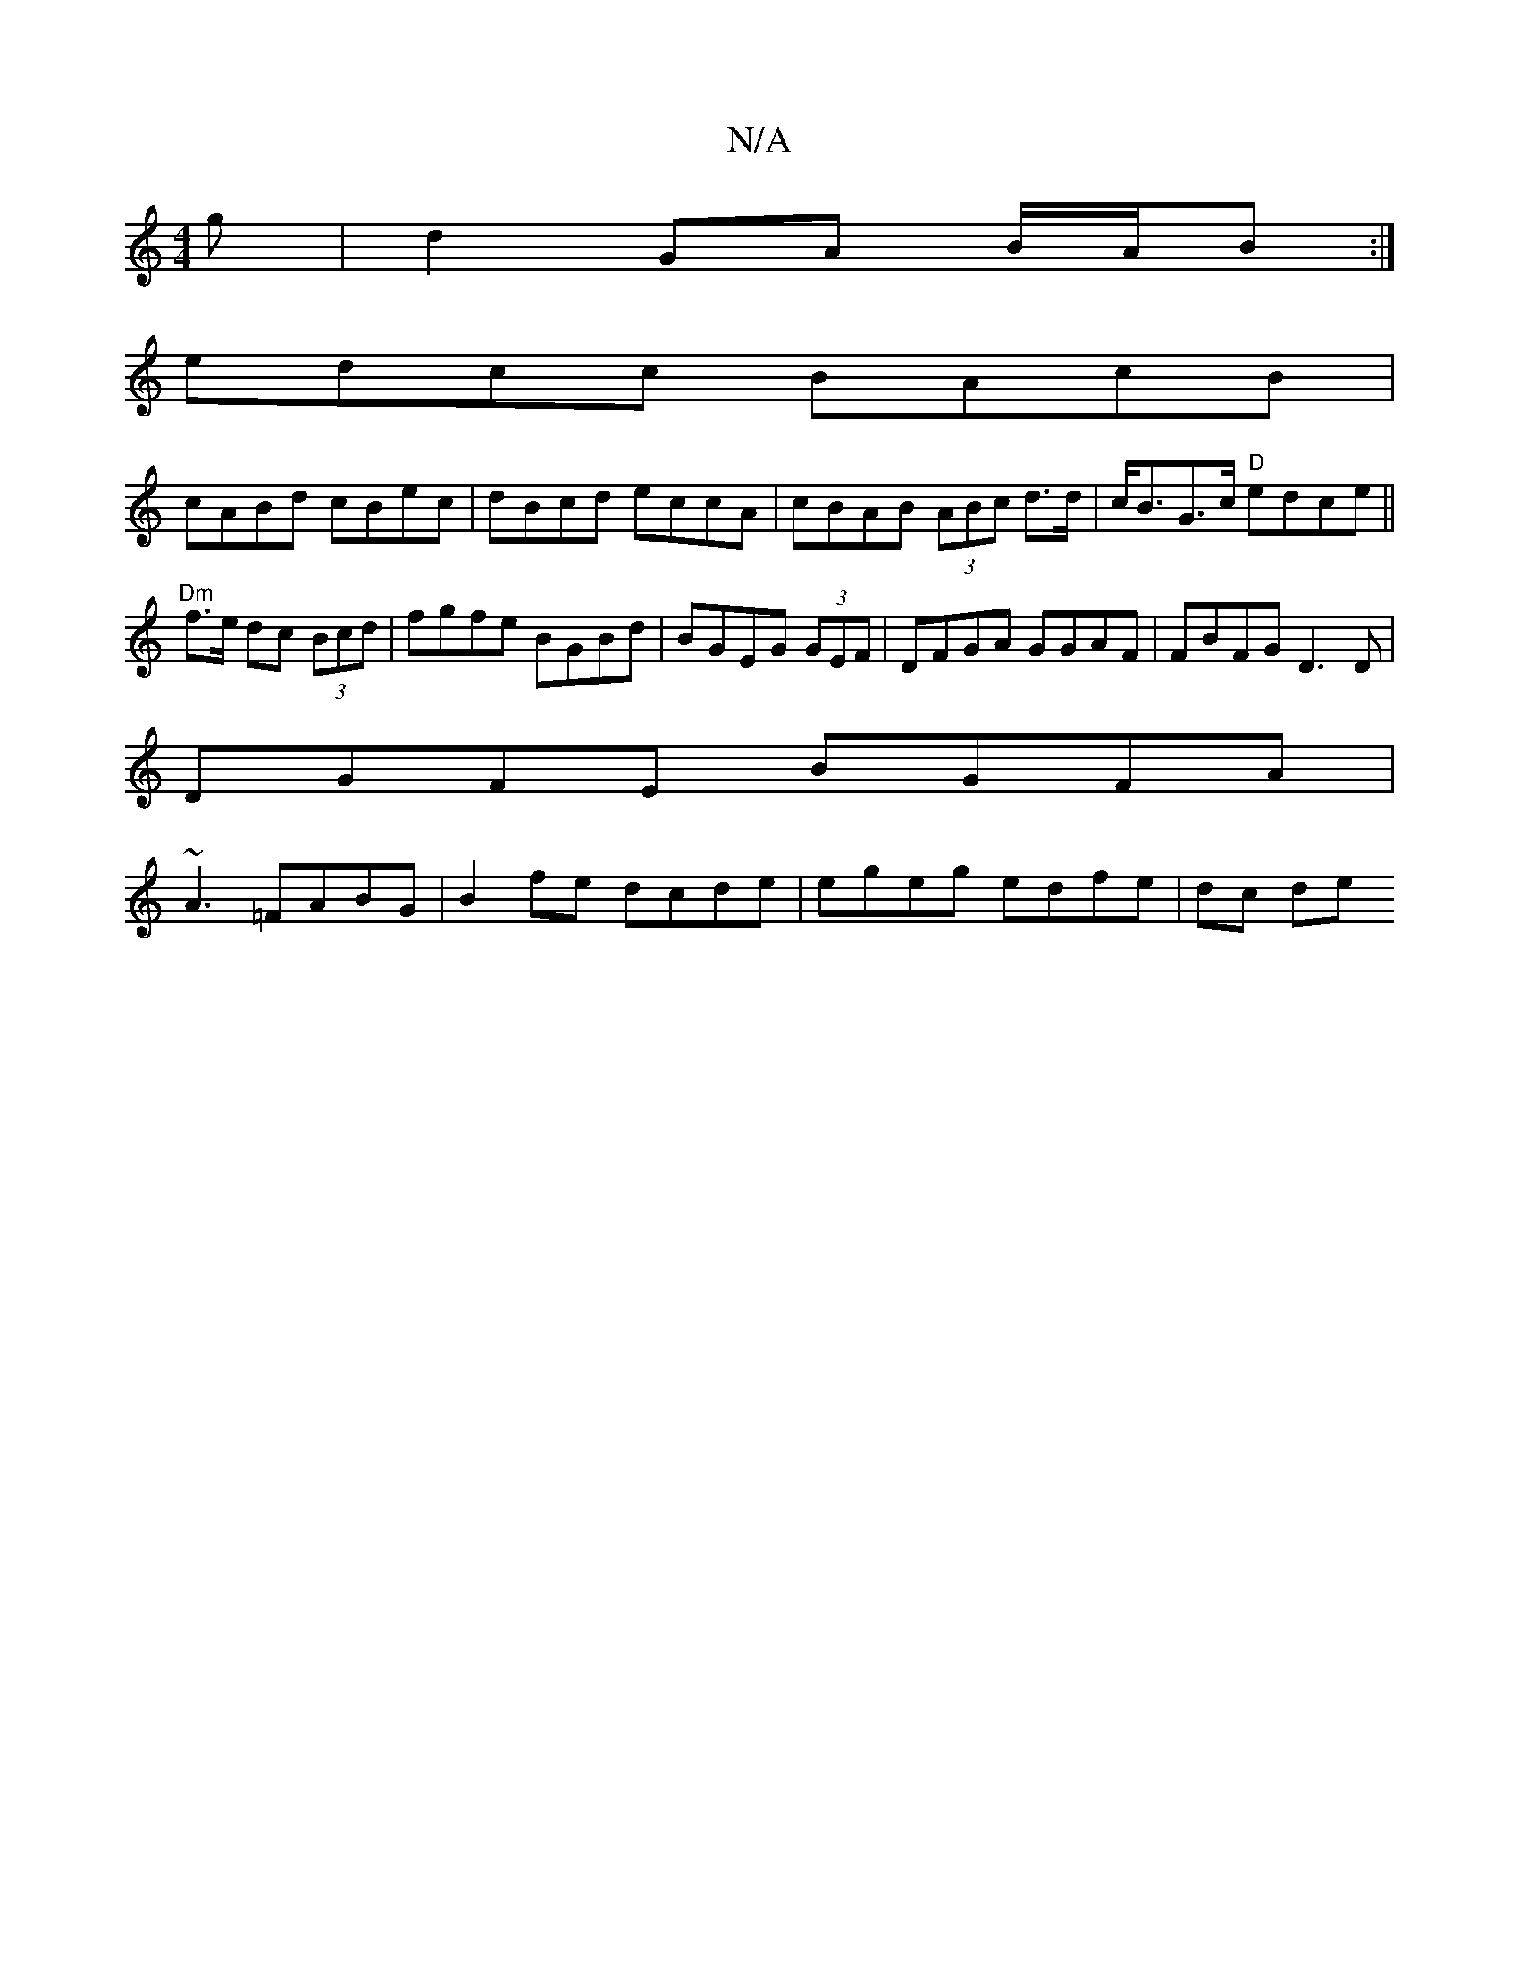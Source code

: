 X:1
T:N/A
M:4/4
R:N/A
K:Cmajor
g | d2 GA B/A/B :|
edcc BAcB|
cABd cBec|dBcd eccA|cBAB (3ABc d>d|c<BG>c "D" edce||
"Dm" f>e dc (3Bcd|fgfe BGBd|BGEG (3GEF|DFGA GGAF | FBFG D3D |
DGFE BGFA |
~A3 =FABG | B2 fe dcde | egeg edfe | dc de 